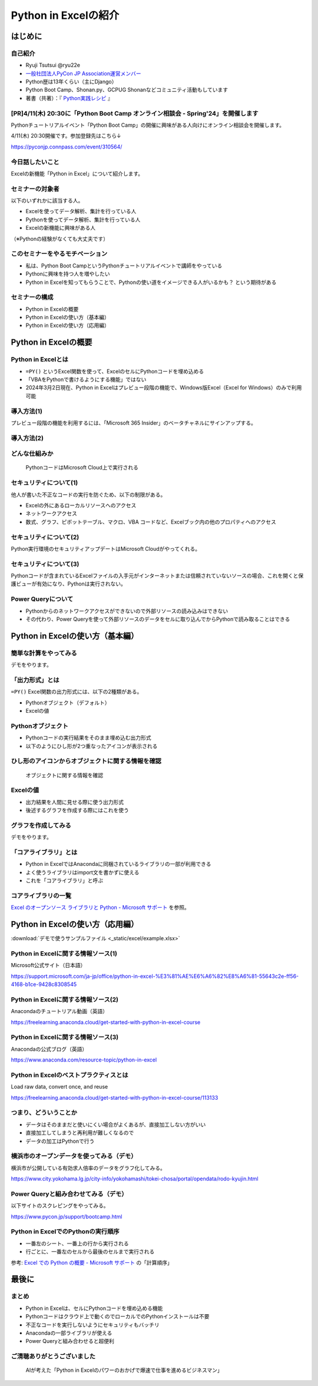 #####################
Python in Excelの紹介
#####################
.. raw:: html

   <a rel="license" href="http://creativecommons.org/licenses/by/4.0/"><img alt="Creative Commons License" style="border-width:0" src="https://i.creativecommons.org/l/by/4.0/88x31.png" /></a><br /><small>This work is licensed under a <a rel="license" href="http://creativecommons.org/licenses/by/4.0/">Creative Commons Attribution 4.0 International License</a>.</small>

はじめに
========

自己紹介
--------

* Ryuji Tsutsui @ryu22e
* `一般社団法人PyCon JP Association運営メンバー <https://www.pycon.jp/committee/members.html#ryuji-tsutsui>`_
* Python歴は13年くらい（主にDjango）
* Python Boot Camp、Shonan.py、GCPUG Shonanなどコミュニティ活動もしています
* 著書（共著）：『 `Python実践レシピ <https://gihyo.jp/book/2022/978-4-297-12576-9>`_ 』

[PR]4/11(木) 20:30に「Python Boot Camp オンライン相談会 - Spring'24」を開催します
---------------------------------------------------------------------------------

Pythonチュートリアルイベント「Python Boot Camp」の開催に興味がある人向けにオンライン相談会を開催します。

4/11(木) 20:30開催です。参加登録先はこちら↓

https://pyconjp.connpass.com/event/310564/

今日話したいこと
----------------

Excelの新機能「Python in Excel」について紹介します。

セミナーの対象者
----------------

以下のいずれかに該当する人。

* Excelを使ってデータ解析、集計を行っている人
* Pythonを使ってデータ解析、集計を行っている人
* Excelの新機能に興味がある人

（※Pythonの経験がなくても大丈夫です）

このセミナーをやるモチベーション
--------------------------------

* 私は、Python Boot CampというPythonチュートリアルイベントで講師をやっている
* Pythonに興味を持つ人を増やしたい
* Python in Excelを知ってもらうことで、Pythonの使い道をイメージできる人がいるかも？ という期待がある

セミナーの構成
--------------

* Python in Excelの概要
* Python in Excelの使い方（基本編）
* Python in Excelの使い方（応用編）

Python in Excelの概要
=====================

Python in Excelとは
-------------------

* ``=PY()`` というExcel関数を使って、ExcelのセルにPythonコードを埋め込める
* 「VBAをPythonで書けるようにする機能」ではない
* 2024年3月2日現在、Python in Excelはプレビュー段階の機能で、Windows版Excel（Excel for Windows）のみで利用可能

導入方法(1)
-----------

プレビュー段階の機能を利用するには、「Microsoft 365 Insider」のベータチャネルにサインアップする。

導入方法(2)
-----------

.. video:: _static/mp4/how-to-install-python-in-excel.mp4

どんな仕組みか
--------------

.. figure:: python-in-excel-image.*
   :alt: PythonコードはMicrosoft Cloud上で実行される

   PythonコードはMicrosoft Cloud上で実行される

セキュリティについて(1)
-----------------------

他人が書いた不正なコードの実行を防ぐため、以下の制限がある。

* Excelの外にあるローカルリソースへのアクセス
* ネットワークアクセス
* 数式、グラフ、ピボットテーブル、マクロ、VBA コードなど、Excelブック内の他のプロパティへのアクセス

セキュリティについて(2)
-----------------------

Python実行環境のセキュリティアップデートはMicrosoft Cloudがやってくれる。

セキュリティについて(3)
-----------------------

Pythonコードが含まれているExcelファイルの入手元がインターネットまたは信頼されていないソースの場合、これを開くと保護ビューが有効になり、Pythonは実行されない。

Power Queryについて
-------------------

* Pythonからのネットワークアクセスができないので外部リソースの読み込みはできない
* その代わり、Power Queryを使って外部リソースのデータをセルに取り込んでからPythonで読み取ることはできる

Python in Excelの使い方（基本編）
=================================

簡単な計算をやってみる
----------------------

デモをやります。

「出力形式」とは
----------------

``=PY()`` Excel関数の出力形式には、以下の2種類がある。

* Pythonオブジェクト（デフォルト）
* Excelの値

Pythonオブジェクト
------------------

* Pythonコードの実行結果をそのまま埋め込む出力形式
* 以下のようにひし形が2つ重なったアイコンが表示される

ひし形のアイコンからオブジェクトに関する情報を確認
--------------------------------------------------

.. figure:: check-information-about-objects.*
   :alt: オブジェクトに関する情報を確認

   オブジェクトに関する情報を確認

Excelの値
---------

* 出力結果を人間に見せる際に使う出力形式
* 後述するグラフを作成する際にはこれを使う

グラフを作成してみる
--------------------

デモをやります。

「コアライブラリ」とは
----------------------

* Python in ExcelではAnacondaに同梱されているライブラリの一部が利用できる
* よく使うライブラリはimport文を書かずに使える
* これを「コアライブラリ」と呼ぶ

コアライブラリの一覧
--------------------

`Excel のオープンソース ライブラリと Python - Microsoft サポート <https://support.microsoft.com/ja-jp/office/excel-%E3%81%AE%E3%82%AA%E3%83%BC%E3%83%97%E3%83%B3%E3%82%BD%E3%83%BC%E3%82%B9-%E3%83%A9%E3%82%A4%E3%83%96%E3%83%A9%E3%83%AA%E3%81%A8-python-c817c897-41db-40a1-b9f3-d5ffe6d1bf3e>`_ を参照。

Python in Excelの使い方（応用編）
=================================

:download:`デモで使うサンプルファイル <_static/excel/example.xlsx>`

Python in Excelに関する情報ソース(1)
------------------------------------

Microsoft公式サイト（日本語）

https://support.microsoft.com/ja-jp/office/python-in-excel-%E3%81%AE%E6%A6%82%E8%A6%81-55643c2e-ff56-4168-b1ce-9428c8308545

Python in Excelに関する情報ソース(2)
------------------------------------

Anacondaのチュートリアル動画（英語）

https://freelearning.anaconda.cloud/get-started-with-python-in-excel-course

Python in Excelに関する情報ソース(3)
------------------------------------

Anacondaの公式ブログ（英語）

https://www.anaconda.com/resource-topic/python-in-excel

Python in Excelのベストプラクティスとは
---------------------------------------

Load raw data, convert once, and reuse

https://freelearning.anaconda.cloud/get-started-with-python-in-excel-course/113133

つまり、どういうことか
----------------------

* データはそのままだと使いにくい場合がよくあるが、直接加工しない方がいい
* 直接加工してしまうと再利用が難しくなるので
* データの加工はPythonで行う

横浜市のオープンデータを使ってみる（デモ）
------------------------------------------

横浜市が公開している有効求人倍率のデータをグラフ化してみる。

https://www.city.yokohama.lg.jp/city-info/yokohamashi/tokei-chosa/portal/opendata/rodo-kyujin.html

Power Queryと組み合わせてみる（デモ）
-------------------------------------

以下サイトのスクレピングをやってみる。

https://www.pycon.jp/support/bootcamp.html

Python in ExcelでのPythonの実行順序
-----------------------------------

* 一番左のシート、一番上の行から実行される
* 行ごとに、一番左のセルから最後のセルまで実行される

参考: `Excel での Python の概要 - Microsoft サポート <https://support.microsoft.com/ja-jp/office/excel-%E3%81%A7%E3%81%AE-python-%E3%81%AE%E6%A6%82%E8%A6%81-a33fbcbe-065b-41d3-82cf-23d05397f53d>`_ の「計算順序」

最後に
======

まとめ
------

* Python in Excelは、セルにPythonコードを埋め込める機能
* Pythonコードはクラウド上で動くのでローカルでのPythonインストールは不要
* 不正なコードを実行しないようにセキュリティもバッチリ
* Anacondaの一部ライブラリが使える
* Power Queryと組み合わせると超便利

ご清聴ありがとうございました
----------------------------

.. figure:: thank-you-for-your-attention.*
   :alt: AIが考えた「Python in Excelのパワーのおかげで爆速で仕事を進めるビジネスマン」

   AIが考えた「Python in Excelのパワーのおかげで爆速で仕事を進めるビジネスマン」

